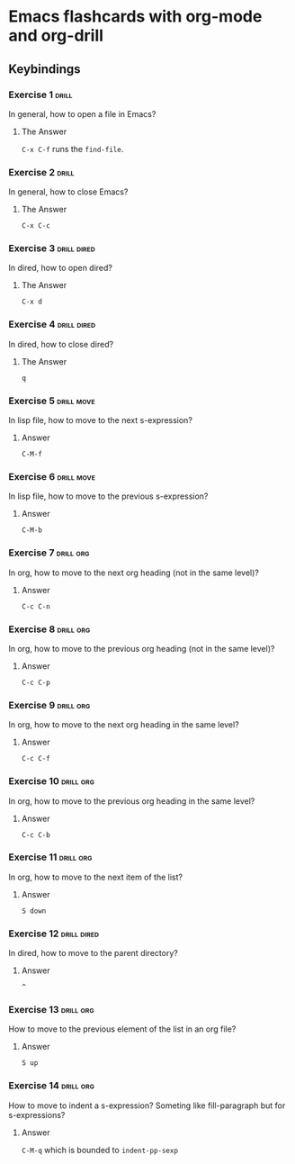 * Emacs flashcards with org-mode and org-drill

** Keybindings 

*** Exercise 1  :drill:
SCHEDULED: <2021-10-17 dom>
:PROPERTIES:
:ID:       74acbb92-63f6-4856-bc45-cb2a97811422
:DRILL_LAST_INTERVAL: 4.14
:DRILL_REPEATS_SINCE_FAIL: 2
:DRILL_TOTAL_REPEATS: 1
:DRILL_FAILURE_COUNT: 0
:DRILL_AVERAGE_QUALITY: 5.0
:DRILL_EASE: 2.6
:DRILL_LAST_QUALITY: 5
:DRILL_LAST_REVIEWED: [2021-10-13 qua 19:46]
:END:

In general, how to open a file in Emacs?

**** The Answer

=C-x C-f= runs the =find-file=.

*** Exercise 2  :drill:
SCHEDULED: <2021-10-17 dom>
:PROPERTIES:
:ID:       26f20950-7616-47af-8475-8c4087d0cdbe
:DRILL_LAST_INTERVAL: 4.14
:DRILL_REPEATS_SINCE_FAIL: 2
:DRILL_TOTAL_REPEATS: 1
:DRILL_FAILURE_COUNT: 0
:DRILL_AVERAGE_QUALITY: 5.0
:DRILL_EASE: 2.6
:DRILL_LAST_QUALITY: 5
:DRILL_LAST_REVIEWED: [2021-10-13 qua 19:46]
:END:

In general, how to close Emacs?

**** The Answer

=C-x C-c=

*** Exercise 3                                                  :drill:dired:
SCHEDULED: <2021-10-18 seg>
:PROPERTIES:
:ID:       8bb25e92-f297-45de-ba11-3ef2e964b82e
:DRILL_LAST_INTERVAL: 4.14
:DRILL_REPEATS_SINCE_FAIL: 2
:DRILL_TOTAL_REPEATS: 1
:DRILL_FAILURE_COUNT: 0
:DRILL_AVERAGE_QUALITY: 5.0
:DRILL_EASE: 2.6
:DRILL_LAST_QUALITY: 5
:DRILL_LAST_REVIEWED: [2021-10-14 qui 10:16]
:END:

In dired, how to open dired?

**** The Answer

=C-x d=

*** Exercise 4                                                  :drill:dired:
SCHEDULED: <2021-10-18 seg>
:PROPERTIES:
:ID:       1f80afc2-cab4-4634-9c12-1a1ce18bd716
:DRILL_LAST_INTERVAL: 4.14
:DRILL_REPEATS_SINCE_FAIL: 2
:DRILL_TOTAL_REPEATS: 1
:DRILL_FAILURE_COUNT: 0
:DRILL_AVERAGE_QUALITY: 5.0
:DRILL_EASE: 2.6
:DRILL_LAST_QUALITY: 5
:DRILL_LAST_REVIEWED: [2021-10-14 qui 10:16]
:END:

In dired, how to close dired?

**** The Answer

=q=

*** Exercise 5 :drill:move:
SCHEDULED: <2021-10-19 ter>
:PROPERTIES:
:ID:       f5690057-e0b4-4132-8936-f566cfd30c59
:DRILL_LAST_INTERVAL: 4.14
:DRILL_REPEATS_SINCE_FAIL: 2
:DRILL_TOTAL_REPEATS: 1
:DRILL_FAILURE_COUNT: 0
:DRILL_AVERAGE_QUALITY: 5.0
:DRILL_EASE: 2.6
:DRILL_LAST_QUALITY: 5
:DRILL_LAST_REVIEWED: [2021-10-15 sex 16:42]
:END:

In lisp file, how to move to the next s-expression?

**** Answer

=C-M-f=

*** Exercise 6 :drill:move:
SCHEDULED: <2021-10-19 ter>
:PROPERTIES:
:ID:       653842f2-504b-4a6b-b2d5-c03841b41702
:DRILL_LAST_INTERVAL: 4.14
:DRILL_REPEATS_SINCE_FAIL: 2
:DRILL_TOTAL_REPEATS: 1
:DRILL_FAILURE_COUNT: 0
:DRILL_AVERAGE_QUALITY: 5.0
:DRILL_EASE: 2.6
:DRILL_LAST_QUALITY: 5
:DRILL_LAST_REVIEWED: [2021-10-15 sex 16:41]
:END:

In lisp file, how to move to the previous s-expression?

**** Answer

=C-M-b=

*** Exercise 7 :drill:org:
SCHEDULED: <2021-10-19 ter>
:PROPERTIES:
:ID:       0cefa81d-728e-49f8-a209-a35bdd283608
:DRILL_LAST_INTERVAL: 4.14
:DRILL_REPEATS_SINCE_FAIL: 2
:DRILL_TOTAL_REPEATS: 1
:DRILL_FAILURE_COUNT: 0
:DRILL_AVERAGE_QUALITY: 5.0
:DRILL_EASE: 2.6
:DRILL_LAST_QUALITY: 5
:DRILL_LAST_REVIEWED: [2021-10-15 sex 16:41]
:END:

In org, how to move to the next org heading (not in the same level)?

**** Answer

=C-c C-n=

*** Exercise 8                                                    :drill:org:
SCHEDULED: <2021-10-19 ter>
:PROPERTIES:
:ID:       3d24c0cd-ba5d-43e6-9c71-0c02a4477610
:DRILL_LAST_INTERVAL: 4.14
:DRILL_REPEATS_SINCE_FAIL: 2
:DRILL_TOTAL_REPEATS: 1
:DRILL_FAILURE_COUNT: 0
:DRILL_AVERAGE_QUALITY: 5.0
:DRILL_EASE: 2.6
:DRILL_LAST_QUALITY: 5
:DRILL_LAST_REVIEWED: [2021-10-15 sex 16:42]
:END:

In org, how to move to the previous org heading (not in the same level)?

**** Answer

=C-c C-p= 

*** Exercise 9                                                    :drill:org:
SCHEDULED: <2021-10-19 ter>
:PROPERTIES:
:ID:       4c310942-ba73-4634-ba24-99b42ab959a6
:DRILL_LAST_INTERVAL: 4.14
:DRILL_REPEATS_SINCE_FAIL: 2
:DRILL_TOTAL_REPEATS: 2
:DRILL_FAILURE_COUNT: 1
:DRILL_AVERAGE_QUALITY: 3.0
:DRILL_EASE: 2.6
:DRILL_LAST_QUALITY: 5
:DRILL_LAST_REVIEWED: [2021-10-15 sex 16:42]
:END:

In org, how to move to the next org heading in the same level?

**** Answer

=C-c C-f=

*** Exercise 10                                                   :drill:org:
SCHEDULED: <2021-10-19 ter>
:PROPERTIES:
:ID:       36fd9aaf-32d1-45ef-a915-5e36f06cda43
:DRILL_LAST_INTERVAL: 4.14
:DRILL_REPEATS_SINCE_FAIL: 2
:DRILL_TOTAL_REPEATS: 2
:DRILL_FAILURE_COUNT: 1
:DRILL_AVERAGE_QUALITY: 3.5
:DRILL_EASE: 2.6
:DRILL_LAST_QUALITY: 5
:DRILL_LAST_REVIEWED: [2021-10-15 sex 16:42]
:END:

In org, how to move to the previous org heading in the same level?

**** Answer

=C-c C-b= 


*** Exercise 11 :drill:org:
SCHEDULED: <2021-10-19 ter>
:PROPERTIES:
:ID:       30abcea9-9258-4086-803c-fb7157bc828a
:DRILL_LAST_INTERVAL: 4.14
:DRILL_REPEATS_SINCE_FAIL: 2
:DRILL_TOTAL_REPEATS: 2
:DRILL_FAILURE_COUNT: 1
:DRILL_AVERAGE_QUALITY: 3.5
:DRILL_EASE: 2.6
:DRILL_LAST_QUALITY: 5
:DRILL_LAST_REVIEWED: [2021-10-15 sex 16:42]
:END:

In org, how to move to the next item of the list?

**** Answer

=S down=

*** Exercise 12 :drill:dired:
SCHEDULED: <2021-10-19 ter>
:PROPERTIES:
:ID:       e3383d31-86e9-49b3-be56-1c9ee6b1621b
:DRILL_LAST_INTERVAL: 4.14
:DRILL_REPEATS_SINCE_FAIL: 2
:DRILL_TOTAL_REPEATS: 1
:DRILL_FAILURE_COUNT: 0
:DRILL_AVERAGE_QUALITY: 5.0
:DRILL_EASE: 2.6
:DRILL_LAST_QUALITY: 5
:DRILL_LAST_REVIEWED: [2021-10-15 sex 16:41]
:END:

In dired, how to move to the parent directory?

**** Answer

=^=

*** Exercise 13                                                   :drill:org:
SCHEDULED: <2021-10-19 ter>
:PROPERTIES:
:ID:       503b9f61-8706-41bb-84c7-bce62a8a1998
:DRILL_LAST_INTERVAL: 4.0
:DRILL_REPEATS_SINCE_FAIL: 2
:DRILL_TOTAL_REPEATS: 1
:DRILL_FAILURE_COUNT: 0
:DRILL_AVERAGE_QUALITY: 4.0
:DRILL_EASE: 2.5
:DRILL_LAST_QUALITY: 4
:DRILL_LAST_REVIEWED: [2021-10-15 sex 16:41]
:END:

How to move to the previous element of 
the list in an org file?

**** Answer

=S up=

*** Exercise 14                                                   :drill:org:

How to move to indent a s-expression?
Someting like fill-paragraph but for s-expressions?

**** Answer

=C-M-q= which is bounded to =indent-pp-sexp=
